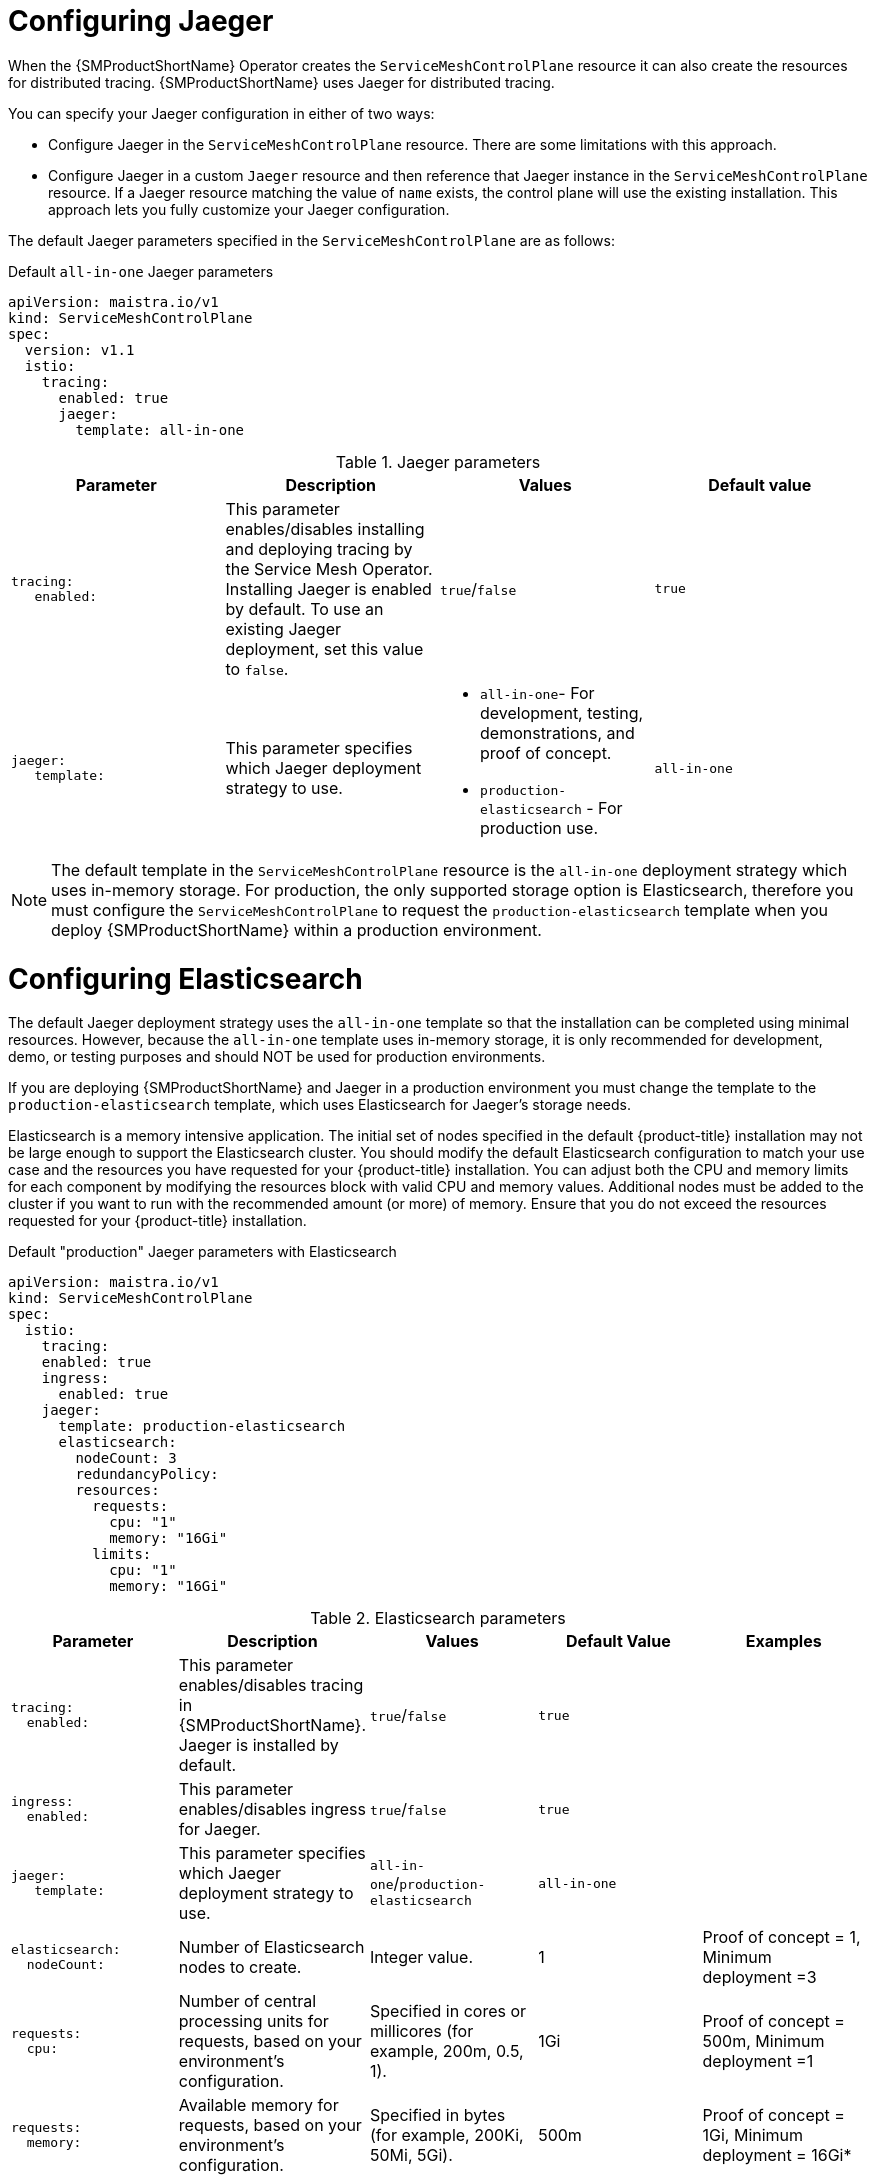 // Module included in the following assemblies:
//
// * service_mesh/v1x/ossm-custom-resources.adoc

:_mod-docs-content-type: PROCEDURE
[id="ossm-configuring-jaeger_{context}"]
= Configuring Jaeger

When the {SMProductShortName} Operator creates the `ServiceMeshControlPlane` resource it can also create the resources for distributed tracing. {SMProductShortName} uses Jaeger for distributed tracing.

You can specify your Jaeger configuration in either of two ways:

* Configure Jaeger in the `ServiceMeshControlPlane` resource. There are some limitations with this approach.

* Configure Jaeger in a custom `Jaeger` resource and then reference that Jaeger instance in the  `ServiceMeshControlPlane` resource. If a Jaeger resource matching the value of `name` exists, the control plane will use the existing installation. This approach lets you fully customize your Jaeger configuration.

The default Jaeger parameters specified in the `ServiceMeshControlPlane` are as follows:

.Default `all-in-one` Jaeger parameters
[source,yaml]
----
apiVersion: maistra.io/v1
kind: ServiceMeshControlPlane
spec:
  version: v1.1
  istio:
    tracing:
      enabled: true
      jaeger:
        template: all-in-one
----

.Jaeger parameters
[options="header"]
[cols="l, a, a, a"]
|===
|Parameter |Description |Values |Default value

|tracing:
   enabled:
|This parameter enables/disables installing and deploying tracing by the Service Mesh Operator. Installing Jaeger is enabled by default.  To use an existing Jaeger deployment, set this value to `false`.
|`true`/`false`
|`true`

|jaeger:
   template:
|This parameter specifies which Jaeger deployment strategy to use.
|* `all-in-one`- For development, testing, demonstrations, and proof of concept.
* `production-elasticsearch` - For production use.
|`all-in-one`
|===

[NOTE]
====
The default template in the `ServiceMeshControlPlane` resource is the `all-in-one` deployment strategy which uses in-memory storage. For production, the only supported storage option is Elasticsearch, therefore you must configure the `ServiceMeshControlPlane` to request the `production-elasticsearch` template when you deploy {SMProductShortName} within a production environment.
====


[id="ossm-configuring-jaeger-elasticsearch_{context}"]
= Configuring Elasticsearch

The default Jaeger deployment strategy uses the `all-in-one` template so that the installation can be completed using minimal resources.  However, because the `all-in-one` template uses in-memory storage, it is only recommended for development, demo, or testing purposes and should NOT be used for production environments.

If you are deploying {SMProductShortName} and Jaeger in a production environment you must change the template to the `production-elasticsearch` template, which uses Elasticsearch for Jaeger's storage needs.

Elasticsearch is a memory intensive application. The initial set of nodes specified in the default {product-title} installation may not be large enough to support the Elasticsearch cluster.  You should modify the default Elasticsearch configuration to match your use case and the resources you have requested for your {product-title} installation. You can adjust both the CPU and memory limits for each component by modifying the resources block with valid CPU and memory values. Additional nodes must be added to the  cluster if you want to run with the recommended amount (or more) of memory. Ensure that you do not exceed the resources requested for your {product-title} installation.

.Default "production" Jaeger parameters with Elasticsearch
[source,yaml]
----
apiVersion: maistra.io/v1
kind: ServiceMeshControlPlane
spec:
  istio:
    tracing:
    enabled: true
    ingress:
      enabled: true
    jaeger:
      template: production-elasticsearch
      elasticsearch:
        nodeCount: 3
        redundancyPolicy:
        resources:
          requests:
            cpu: "1"
            memory: "16Gi"
          limits:
            cpu: "1"
            memory: "16Gi"
----

.Elasticsearch parameters
[options="header"]
[cols="l, a, a, a, a"]
|===
|Parameter |Description |Values |Default Value |Examples

|tracing:
  enabled:
|This parameter enables/disables tracing in {SMProductShortName}. Jaeger is installed by default.
|`true`/`false`
|`true`
|

|ingress:
  enabled:
|This parameter enables/disables ingress for Jaeger.
|`true`/`false`
|`true`
|

|jaeger:
   template:
|This parameter specifies which Jaeger deployment strategy to use.
|`all-in-one`/`production-elasticsearch`
|`all-in-one`
|

|elasticsearch:
  nodeCount:
|Number of Elasticsearch nodes to create.
|Integer value.
|1
|Proof of concept = 1,
Minimum deployment =3

|requests:
  cpu:
|Number of central processing units for requests, based on your environment's configuration.
|Specified in cores or millicores (for example, 200m, 0.5, 1).
|1Gi
|Proof of concept = 500m,
Minimum deployment =1

|requests:
  memory:
|Available memory for requests, based on your environment's configuration.
|Specified in bytes (for example, 200Ki, 50Mi, 5Gi).
|500m
|Proof of concept = 1Gi,
Minimum deployment = 16Gi*

|limits:
  cpu:
|Limit on number of central processing units, based on your environment's configuration.
|Specified in cores or millicores (for example, 200m, 0.5, 1).
|
|Proof of concept = 500m,
Minimum deployment =1

|limits:
  memory:
|Available memory limit based on your environment's configuration.
|Specified in bytes (for example, 200Ki, 50Mi, 5Gi).
|
|Proof of concept = 1Gi,
Minimum deployment = 16Gi*

|
4+|{asterisk} Each Elasticsearch node can operate with a lower memory setting though this is *not* recommended for production deployments. For production use, you should have no less than 16Gi allocated to each pod by default, but preferably allocate as much as you can, up to 64Gi per pod.
|===


.Procedure

. Log in to the {product-title} web console as a user with the `cluster-admin` role.

. Navigate to *Operators* -> *Installed Operators*.

. Click the {SMProductName} Operator.

. Click the *Istio Service Mesh Control Plane* tab.

. Click the name of your control plane file, for example, `basic-install`.

. Click the *YAML* tab.

. Edit the Jaeger parameters, replacing the default `all-in-one` template with parameters for the `production-elasticsearch` template, modified for your use case.  Ensure that the indentation is correct.

. Click *Save*.

. Click *Reload*.
{product-title} redeploys Jaeger and creates the Elasticsearch resources based on the specified parameters.
